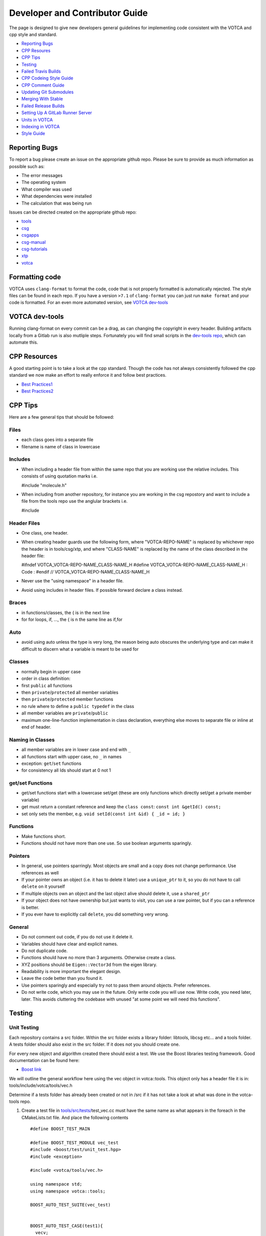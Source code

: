 Developer and Contributor Guide
===============================

The page is designed to give new developers general guidelines for
implementing code consistent with the VOTCA and cpp style and standard.

-  `Reporting Bugs <#reporting-bugs>`__
-  `CPP Resoures <#cpp-resources>`__
-  `CPP Tips <#cpp-tips>`__
-  `Testing <#testing>`__
-  `Failed Travis Builds <#failed-travis-builds>`__
-  `CPP Codeing Style Guide <#cpp-codeing-style-guide>`__
-  `CPP Comment Guide <#cpp-comment-guide>`__
-  `Updating Git Submodules <#updating-git-submodules>`__
-  `Merging With Stable <#merging-with-stable>`__
-  `Failed Release Builds <#failed-release-builds>`__
-  `Setting Up A GitLab Runner Server <#gitlab-server>`__
-  `Units in VOTCA <#units-in-votca>`__
-  `Indexing in VOTCA <#indexing-in-votca>`__
-  `Style Guide <#style-guide>`__

Reporting Bugs
--------------

To report a bug please create an issue on the appropriate github repo.
Please be sure to provide as much information as possible such as:

-  The error messages
-  The operating system
-  What compiler was used
-  What dependencies were installed
-  The calculation that was being run

Issues can be directed created on the appropriate github repo:

-  `tools <https://github.com/votca/tools/issues>`__
-  `csg <https://github.com/votca/csg/issues>`__
-  `csgapps <https://github.com/votca/csgapps/issues>`__
-  `csg-manual <https://github.com/votca/csg-manual/issues>`__
-  `csg-tutorials <https://github.com/votca/csg-tutorials/issues>`__
-  `xtp <https://github.com/votca/xtp/issues>`__
-  `votca <https://github.com/votca/votca/issues>`__

Formatting code
---------------

VOTCA uses ``clang-format`` to format the code, code that is not
properly formatted is automatically rejected. The style files can be
found in each repo. If you have a version ``>7.1`` of ``clang-format``
you can just run ``make format`` and your code is formatted. For an even
more automated version, see `VOTCA dev-tools <#votca-dev-tools>`__

VOTCA dev-tools
---------------

Running clang-format on every commit can be a drag, as can changing the
copyright in every header. Building artifacts locally from a Gitlab run
is also mutliple steps. Fortunately you will find small scripts in the
`dev-tools repo <https://github.com/votca/dev-tools>`__, which can
automate this.

CPP Resources
-------------

A good starting point is to take a look at the cpp standard. Though the
code has not always consistently followed the cpp standard we now make
an effort to really enforce it and follow best practices.

-  `Best
   Practices1 <https://www.gitbook.com/book/lefticus/cpp-best-practices/details>`__
-  `Best
   Practices2 <https://google.github.io/styleguide/cppguide.html>`__

CPP Tips
--------

Here are a few general tips that should be followed:

Files
~~~~~

-  each class goes into a separate file
-  filename is name of class in lowercase

Includes
~~~~~~~~

-  When including a header file from within the same repo that you are
   working use the relative includes. This consists of using quotation
   marks i.e.

   #include "molecule.h"

-  When including from another repository, for instance you are working
   in the csg repostory and want to include a file from the tools repo
   use the anglular brackets i.e.

   #include

Header Files
~~~~~~~~~~~~

-  One class, one header.
-  When creating header guards use the following form, where
   "VOTCA-REPO-NAME" is replaced by whichever repo the header is in
   tools/csg/xtp, and where "CLASS-NAME" is replaced by the name of the
   class described in the header file:

   #ifndef VOTCA\_VOTCA-REPO-NAME\_CLASS-NAME\_H #define
   VOTCA\_VOTCA-REPO-NAME\_CLASS-NAME\_H : Code : #endif //
   VOTCA\_VOTCA-REPO-NAME\_CLASS-NAME\_H

-  Never use the "using namespace" in a header file.
-  Avoid using includes in header files. If possible forward declare a
   class instead.

Braces
~~~~~~

-  in functions/classes, the { is in the next line
-  for for loops, if, ..., the { is n the same line as if,for

Auto
~~~~

-  avoid using auto unless the type is very long, the reason being auto
   obscures the underlying type and can make it difficult to discern
   what a variable is meant to be used for

Classes
~~~~~~~

-  normally begin in upper case
-  order in class definition:
-  first ``public`` all functions
-  then ``private``/``protected`` all member variables
-  then ``private``/``protected`` member functions
-  no rule where to define a ``public typedef`` in the class
-  all member variables are ``private``/``public``
-  maximum one-line-function implementation in class declaration,
   everything else moves to separate file or inline at end of header.

Naming in Classes
~~~~~~~~~~~~~~~~~

-  all member variables are in lower case and end with ``_``
-  all functions start with upper case, no ``_`` in names
-  exception: ``get``/``set`` functions
-  for consistency all Ids should start at 0 not 1

get/set Functions
~~~~~~~~~~~~~~~~~

-  get/set functions start with a lowercase set/get (these are only
   functions which directly set/get a private member variable)
-  get must return a constant reference and keep the ``class const``:
   ``const int &getId() const;``
-  set only sets the member, e.g.
   ``void setId(const int &id) { _id = id; }``

Functions
~~~~~~~~~

-  Make functions short.
-  Functions should not have more than one use. So use boolean arguments
   sparingly.

Pointers
~~~~~~~~

-  In general, use pointers sparringly. Most objects are small and a
   copy does not change performance. Use references as well
-  If your pointer owns an object (i.e. it has to delete it later) use a
   ``unique_ptr`` to it, so you do not have to call ``delete`` on it
   yourself
-  If multiple objects own an object and the last object alive should
   delete it, use a ``shared_ptr``
-  If your object does not have ownership but just wants to visit, you
   can use a raw pointer, but if you can a reference is better.
-  If you ever have to explicitly call ``delete``, you did something
   very wrong.

General
~~~~~~~

-  Do not comment out code, if you do not use it delete it.
-  Variables should have clear and explicit names.
-  Do not duplicate code.
-  Functions should have no more than 3 arguments. Otherwise create a
   class.
-  XYZ positions should be ``Eigen::Vector3d`` from the eigen library.
-  Readability is more important the elegant design.
-  Leave the code better than you found it.
-  Use pointers sparingly and especially try not to pass them around
   objects. Prefer references.
-  Do not write code, which you may use in the future. Only write code
   you will use now. Write code, you need later, later. This avoids
   cluttering the codebase with unused "at some point we will need this
   functions".

Testing
-------

Unit Testing
~~~~~~~~~~~~

Each repository contains a src folder. Within the src folder exists a
library folder: libtools, libcsg etc... and a tools folder. A tests
folder should also exist in the src folder. If it does not you should
create one.

For every new object and algorithm created there should exist a test. We
use the Boost libraries testing framework. Good documentation can be
found here:

-  `Boost
   link <https://www.ibm.com/developerworks/aix/library/au-ctools1_boost/>`__

We will outline the general workflow here using the vec object in
votca::tools. This object only has a header file it is in:
tools/include/votca/tools/vec.h

Determine if a tests folder has already been created or not in /src if
it has not take a look at what was done in the votca-tools repo.

1. Create a test file in
   `tools/src/tests/ <https://github.com/votca/tools/tree/master/src/tests>`__\ test\_vec.cc
   must have the same name as what appears in the foreach in the
   CMakeLists.txt file. And place the following contents

   ::

       #define BOOST_TEST_MAIN

       #define BOOST_TEST_MODULE vec_test
       #include <boost/test/unit_test.hpp>
       #include <exception>

       #include <votca/tools/vec.h>

       using namespace std;
       using namespace votca::tools;

       BOOST_AUTO_TEST_SUITE(vec_test)


       BOOST_AUTO_TEST_CASE(test1){
         vecv;
         BOOST_CHECK_EQUAL(...);
         BOOST_CHECK_EQUAL(...);
         :
       }
       BOOST_AUTO_TEST_CASE(test2){
         vecv;
         BOOST_CHECK_EQUAL(...);
         BOOST_CHECK_EQUAL(...);
         :
       }
       :
       BOOST_AUTO_TEST_SUITE_END()

Replace the '...' and ':' with the appropriate syntax. For more info on
which boost test macros to use refer to the boost documentation

2. To compile and test the code create a folder tools/build and run the
   following commands:

   ::

       cmake -DENABLE_TESTING=ON ../
       make
       make test

Ensure you have an up to date version of cmake or use cmake3

Testing Across Repos
~~~~~~~~~~~~~~~~~~~~

There may come a case where changes have to be committed across more
than one repo at the same time. Attempting to merge one repo at a time
will cause the continuous integration to fail as changes in the other
repos will not be pulled in. To do this correctly the following steps
should be taken.

Assuming you are in the votca/votca repository:

::

    git checkout <base_branch>
    git submodule update
    git checkout -b <some_descriptive_branch_name>
    git submodule foreach git remote update
    git -C <module1> checkout <sha_or_branch_of_module1_to_test>
    git -C <module2> checkout <sha_or_branch_of_module2_to_test>
    git add <module1> <module2>
    git commit -m "test <module1> with <module2>"
    git push origin <some_descriptive_branch_name>

1. Here ``base_branch`` will typically be the master or stable branch.

   ::

       git checkout <base_branch>

2. The submodules are updated to be sure they have incorporated the
   latest changes in your local repository

   ::

       git submodule update

3. Create a branch with a descriptive name

   ::

       git checkout -b <some_descriptive_name>

4. Update each of the submodules, by pulling in any remote changes to
   the submodules.

   ::

       git submodule foreach git remote update

5. '-C' changes directory to the submodule directory and then checks out
   the appropriate commit

   ::

       git -C <module1> checkout <sha_or_branch_of_module1_to_test>  
       git -C <module2> checkout <sha_or_branch_of_module2_to_test>

6. The changes are then added and commited

   ::

       git add <module1> <module2>  
       git commit -m "test <module1> with <module2>"

7. Finally, they are pushed to the remote branch

   ::

       git push origin <some_descriptive_branch_name>

A pull request is then made for the votca/votca repo using the branch
name. Once the branch passes all tests it can be merged. Pull requests
for each of repos changed can then be made. They will now compile
against the updated votca/votca repo. Once they pass their tests they
can be merged. If a pull request was already made the travis tests may
simply need to be restarted.

Failed Travis Builds
--------------------

There may come a time where one of the docker builds fails. It may be
the case that the error message is clear and it can be reproduced on
your host os. However, in the case that the error is specific to the
enviorment used in the build the local enviornment can be simulated
using a docker container.

Before you can use this approach docker must be installed on your host
OS. Begin by running a docker image the default is:

::

    docker run -it votca/buildenv:fedora /bin/bash

This will run an interative docker container which you can interact with
in bash . The next commands will need to be adjusted to whatever local
environment you need to reproduce to test the error in the travis build.

CPP Codeing Style Guide
-----------------------

VOTCA uses a few auto formatting tools to help enforce the rules

`clang-format <https://clang.llvm.org/docs/ClangFormat.html>`__
~~~~~~~~~~~~~~~~~~~~~~~~~~~~~~~~~~~~~~~~~~~~~~~~~~~~~~~~~~~~~~~

Automatically ensure consistent formatting for .cc and .h files. The
style follows the google style fomatting rules. Have a look at the
``.clang-format file`` in the `main votca
repository <https://github.com/votca/votca/blob/master/.clang-format>`__
for details.

To run the clang-format function on file.cc

::

    clang-format -i -style=file file.cc

'-i' ensures it will make change to file.cc, omitting the '-i' will
display the changes without implementing them. '-style=file' ensures the
format is read from the .clang-format file otherwise it will use a
default style guide.

By default tabs should not be used to indent, avoid inserting '\\t', it
is preferable that spaces be used instead.

`autopep8 <https://pypi.org/project/autopep8/0.8/>`__
~~~~~~~~~~~~~~~~~~~~~~~~~~~~~~~~~~~~~~~~~~~~~~~~~~~~~

Automatically formats python .py files. We are use the default format
rules of autopep8. To run on file.py and update the file run:

::

    autopep8 -i file.py

`remark <https://github.com/remarkjs/remark>`__
~~~~~~~~~~~~~~~~~~~~~~~~~~~~~~~~~~~~~~~~~~~~~~~

Remark is used to automatically format markdown files .md. Some of the
rules applied are:

-  single spaces are used instead of tabs after bullets
-  bullets are marked with ``*`` are used instead of ``-``
-  words are emphasised by placing ``__`` on both sides

Automating Formatting
~~~~~~~~~~~~~~~~~~~~~

The above formatters can be automated at every commit using the script
found in the `dev-tools <https://github.com/votca/dev-tools>`__
repository. To use it copy the file ``pre-commit`` to your local .git
subfolder to the hooks folder. E.g.

::

    chmod 777 dev-tools/pre-commit  
    cp dev-tools/pre-commit tools/.git/hooks/

The above will make the script executable and then copy it to the local
.git/hooks directory in the tools repository. The script not only
updates the file format of every file staged during a commit it will
also update the license date.

CPP Comment Guide
-----------------

It is preferential that the following guidelines be followed when adding
comments to code:

1. The ``/* */`` comment blocks should be avoided and the ``//`` used in
   their place. This is so that the ``/* */`` comment blocks can be
   easily used for debugging.
2. It would be preferential that the following doxygen commenting
   stencil be used in the header files above each class and function
   description.

   ::

       /**
       * \brief function/class summary
       *
       * Detailed function/class description if needed
       *
       * @param[in] - description of parameter 1
       * @param[out] - description of parameter 2
       * @param[in,out] - description of parameter 3
       * :
       * @return - description of return type
       */

The doxygen commenting will help future developers maintain the code, in
its fully compiled state it may be found at: http://doc.votca.org

NOTE: Compilation of the doxygen documentation is automated when code is
merged into the master votca branch!

Updating Git Submodules
-----------------------

Votca with all of its repos can be build by using the parent `votca
repo <https://github.com/votca/votca>`__. All the other necessary repos
appear as submodules in the parent repo. It is worth noting that the
submodules are not automatically updated whenever changes are made to
their respective master branches. In essence a submodule refers to a
specific commit of the repo it represents. If a new commit is merged
into the master branch of a repository the submodule state in the parent
repo has to be updated for the commit to propagate to the parent votca
repository.

To update the state of a submodule the following commands can be used:

::

    git submodule foreach git checkout master
    git submodule foreach git pull
    git add -u
    git commit -m "update all submodules"

Merging With Stable
-------------------

When creating a pull request to merge a branch with master the ci test
build will by default build agains the master votca branch. This is fine
if you are merging with the master branch of a given repo. However, if
you would like to merge a bug fix to stable it becomes a problem because
you want to build against the stable branch.

Thus to merge with stable the name of the branch to be merged must be
prepended with **for/stable/**. As an example if I have a bug fix for
stable I would name it **for/stable/bug-fix-1-because-I-am-awesome**.
When the ci runs it should proceed to make the build correctly.

Failed Release Builds
---------------------

To prepare votca for distribution on different linux flavors there are
different requirements from the package managers. Some of the
architectures that the package managers support can be quite varied. In
the case that a failure occurs on an architecture that is not available
to you there are different approaches to debugging the problem. As an
example fedora dnf has extended support to the **pcc64le** architecture.
Assuming you have access to fedora you can run the following commands to
simulate the build process on the **pcc64le** architecture:

::

    dnf update
    dnf install qemu-user-static dnf-utils
    usermod -a -G mock <username>
    mock -r epel-7-ppc64le --forcearch ppc64le --dnf --init
    wget https://raw.githubusercontent.com/votca/fedora-copr/master/votca.spec
    spectool -g votca.spec
    rpmbuild -D"_sourcedir ${PWD}" -D"_srcrpmdir ${PWD}" -bs votca.spec
    mock -r epel-7-ppc64le --forcearch ppc64le --dnf --no-clean votca-1.5-1.*.src.rpm

Here, votca-1.5-1 should be replaced with the correct version. The above
commands would setup and run the dnf installation process on the
**pcc64le** enviroment. If a bug was found and the build crashes one can
interactively intervene by issuing the following command:

::

    mock -r epel-7-ppc64le --forcearch ppc64le --shell

You will also need to install a text editor if you want to change the
source files before running the interactive instance.

::

    mock -r epel-7-ppc64le --forcearch ppc64le --install vim

Note: we have used this process with the **ppc64le** architecture as an
example, but the same procedure can be extended with different
architectures and diferent operating systems. For example you could use
the **aarch64** or **armv7hl** architecture in place of **pcc64le**. You
could also replace the **epel-7-ppc64le** os-architecure to
**fedora-28-ppc64le**, **fedora-27-aarch64** or some other combination.
A final point, if you simply want to build natively for instance if you
are running fedora on an **x86\_64** machine the ``frocearch pcc64le``
in the above case could just be dropped.

Gitlab Server
-------------

To setup a gitlab server the instructions on the official `gitlab
website <https://docs.gitlab.com/runner/register/>`__ should be
followed. To obtain the access token contact one of the votca
administrators. It is also advisable to setup a cron job to help monitor
the docker containers, images and volumes which can use a substantial
amount of space if not cleaned. A docker cleanup script has been added
in the `dev-tools <https://github.com/votca/dev-tools>`__ repo,
instructions on how to set it up are provided in the script.

Units in VOTCA
--------------

VOTCA tried as much as possible to standarize units across both CSG and
XTP. Externally we parse in the units of the respective file format,
e.g. ``.xyz`` ``Angstroem``, ``.gro`` ``nm``. Internally we convert all
parsed units to:

-  CSG: length ``nm``, energy ``kJ/mol`` and time ``ps``
-  XTP: length ``bohr``, energy ``Hartree`` and time ``ps``

Indexing in VOTCA
-----------------

All indeces in VOTCA start at ``0``. This is useful, because C++ arrays
start at index 0.

Apart from special cases all indeces and integers in votca should be
``votca::Index`` which is a typedef for ``long int``. ``.size()``
methods of std::containers return an ``unsigned long int`` and should be
cast to ``votca::Index``. i.e: ``votca::Index(vector.size())``

Style Guide
-----------

This language guide has been created to establish rules to keep VOTCAs
code consistent between repositories. In the past, there has been
difficulty in translating functionality between repositories and within
the same repositories because different properties have been used to
describe the same object attribute.

Types and Ids
~~~~~~~~~~~~~

As an example consider the csg bead object which had at one time
contained the name, type and id attribute. The name of a bead is ill
defined and could be unique but was not guaranteed to be so.

If a bead were named C5 it was not clear if this was an arbitrary bead
name, or if it was the 5th carbon atom in the system. Any any case the
name attribute is not needed because if a unique id is needed the id of
the bead could be used whereas if the type of the bead was needed the
type attribute could be used. As such, the name method and attribute has
been removed from the object.

As a general rule, objects should not have a name method or attribute
rather, any attribute that is not unique to an object should be
indicated with a type method and attribute.

::

    std::string getBeadType();
    std::string getResidueType();

To indicate a unique attribute an id should be used.

::

    int getBeadId();
    int getMoleculeId();
